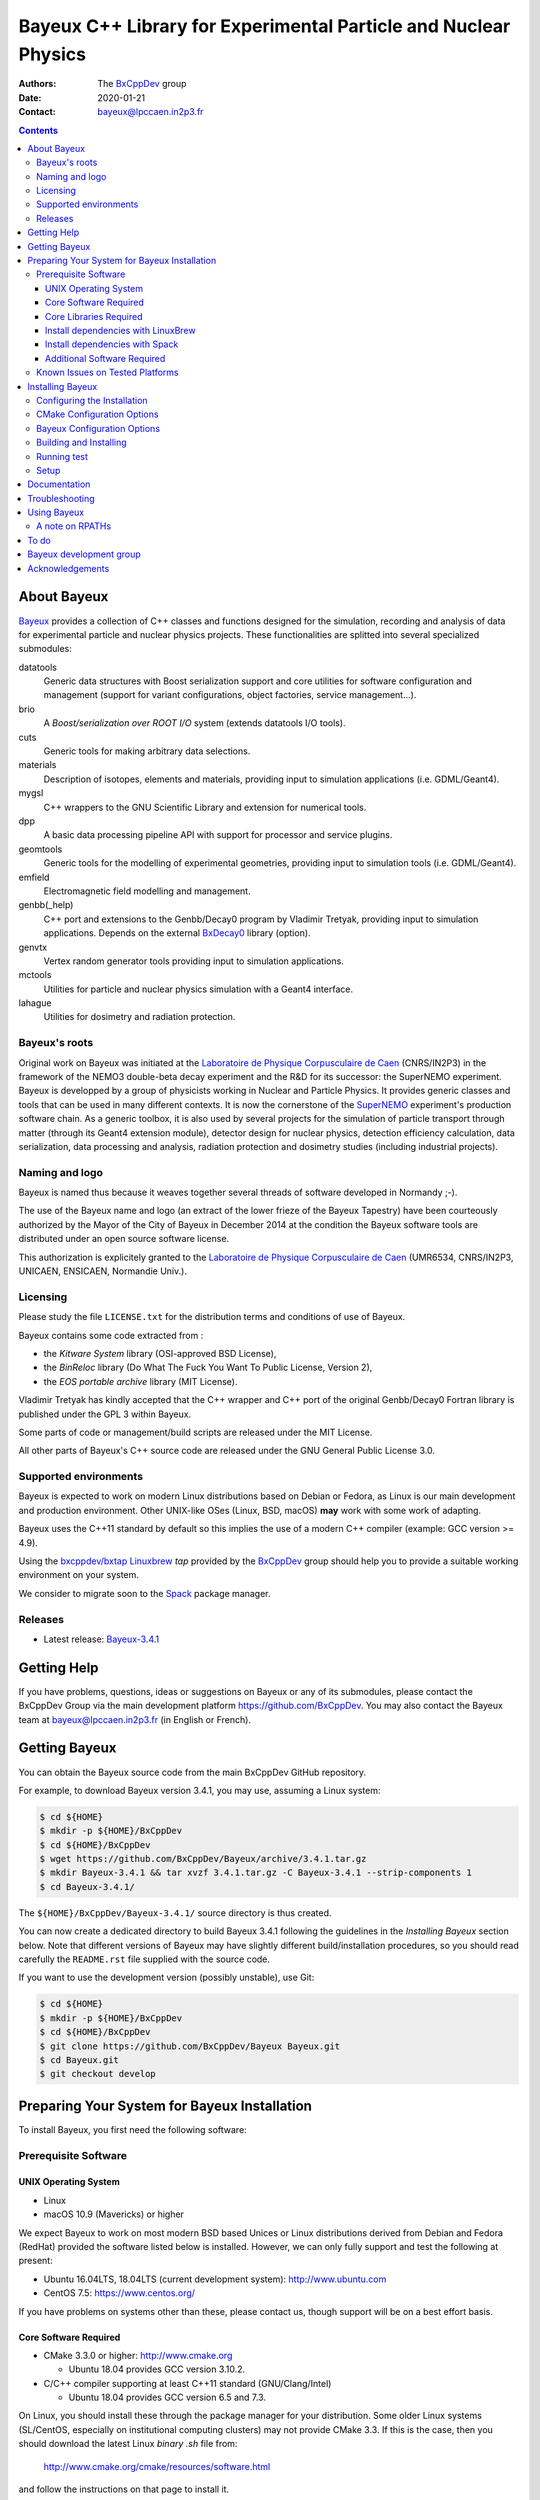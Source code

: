 ================================================================
Bayeux C++ Library for Experimental Particle and Nuclear Physics
================================================================

.. image:: source/bxbayeux/logo/logo_bayeux_240x200_transparent.png
   :width: 200pt

:Authors: The BxCppDev_ group
:Date:    2020-01-21
:Contact: bayeux@lpccaen.in2p3.fr

.. contents::
   :depth: 3
..

.. _BxCppDev: https://github.com/BxCppDev

.. raw:: pdf

   PageBreak oneColumn


About Bayeux
============

.. _Bayeux: https://github.com/BxCppDev/Bayeux

Bayeux_ provides  a collection of  C++ classes and  functions designed
for the  simulation, recording and  analysis of data  for experimental
particle  and nuclear  physics  projects.   These functionalities  are
splitted into several specialized submodules:

datatools
  Generic data  structures with  Boost serialization support  and core
  utilities  for software  configuration and  management (support  for
  variant configurations, object factories, service management...).

brio
  A *Boost/serialization over ROOT  I/O* system (extends datatools I/O
  tools).

cuts
  Generic tools for making arbitrary data selections.

materials
  Description  of isotopes,  elements and  materials, providing
  input to simulation applications (i.e. GDML/Geant4).

mygsl
  C++ wrappers to the  GNU Scientific Library and extension for
  numerical tools.

dpp
  A basic data processing pipeline API with support for processor and service plugins.

geomtools
  Generic tools for the modelling of experimental geometries,
  providing input to simulation tools (i.e. GDML/Geant4).

emfield
  Electromagnetic field modelling and management.

genbb(_help)
  C++ port and  extensions to the Genbb/Decay0 program by
  Vladimir Tretyak, providing input to simulation applications.
  Depends on the external BxDecay0_ library (option).

genvtx
  Vertex  random  generator tools providing input to  simulation
  applications.

mctools
  Utilities for particle and nuclear physics simulation with
  a Geant4 interface.

lahague
  Utilities for dosimetry and radiation protection.


.. _BxDecay0: https://github.com/BxCppDev/bxdecay0

.. raw:: pdf

   PageBreak oneColumn

Bayeux's roots
--------------

Original work on Bayeux was  initiated at the `Laboratoire de Physique
Corpusculaire de  Caen`_ (CNRS/IN2P3)  in the  framework of  the NEMO3
double-beta  decay  experiment and  the  R&D  for its  successor:  the
SuperNEMO experiment.  Bayeux  is developped by a  group of physicists
working in Nuclear  and Particle Physics. It  provides generic classes
and tools that can be used in  many different contexts.  It is now the
cornerstone of the SuperNEMO_  experiment's production software chain.
As a  generic toolbox,  it is  also used by  several projects  for the
simulation of  particle transport  through matter (through  its Geant4
extension  module), detector  design  for  nuclear physics,  detection
efficiency  calculation,  data   serialization,  data  processing  and
analysis,  radiation  protection   and  dosimetry  studies  (including
industrial projects).

.. _SuperNEMO: https://github.com/SuperNEMO-DBD
.. _Linuxbrew: https://github.com/topics/linuxbrew

Naming and logo
---------------

Bayeux is  named thus  because it weaves  together several  threads of
software developed in Normandy ;-).

The use of the Bayeux name and logo (an extract of the lower frieze of
the Bayeux Tapestry) have been  courteously authorized by the Mayor of
the  City of  Bayeux  in December  2014 at  the  condition the  Bayeux
software tools are distributed under an open source software license.

This  authorization  is explicitely  granted  to  the
`Laboratoire de Physique Corpusculaire de Caen`_
(UMR6534,  CNRS/IN2P3,  UNICAEN, ENSICAEN, Normandie Univ.).

.. _`Laboratoire de Physique Corpusculaire de Caen`: http://www.lpc-caen.in2p3.fr/


Licensing
---------

Please study the  file ``LICENSE.txt`` for the  distribution terms and
conditions of use of Bayeux.

Bayeux contains some code extracted  from :

* the *Kitware System* library (OSI-approved BSD License),
* the *BinReloc* library (Do  What The Fuck You Want To Public License, Version  2),
* the *EOS portable archive* library (MIT License).

Vladimir Tretyak has kindly accepted that the C++ wrapper and C++ port
of the  original Genbb/Decay0 Fortran  library is published  under the
GPL 3 within Bayeux.

Some parts of code or  management/build scripts are released under the
MIT License.

All other parts of Bayeux's C++ source code are released under the GNU
General Public License 3.0.


Supported environments
----------------------

Bayeux  is expected  to work  on modern  Linux distributions  based on
Debian  or Fedora,  as Linux  is our  main development  and production
environment.  Other  UNIX-like OSes  (Linux, BSD, macOS)  **may** work
with some work of adapting.

Bayeux uses the C++11 standard by default so this implies the use of a
modern C++ compiler (example: GCC version >= 4.9).

Using  the `bxcppdev/bxtap`_  `Linuxbrew`_ *tap*  provided by  the
BxCppDev_  group  should help  you  to  provide a  suitable  working
environment on your system.

We consider to migrate soon to the Spack_ package manager.

.. _`Spack`: https://spack.io/


Releases
--------

* Latest release: `Bayeux-3.4.1`_

.. _`Bayeux-3.4.1`: https://github.com/BxCppDev/Bayeux/releases/tag/Bayeux-3.4.1

.. raw:: pdf

   PageBreak oneColumn

Getting Help
============

If you have problems, questions, ideas or suggestions on Bayeux or any
of  its submodules,  please contact  the BxCppDev  Group via  the main
development  platform   https://github.com/BxCppDev.   You   may  also
contact  the Bayeux  team  at bayeux@lpccaen.in2p3.fr  (in English  or
French).



Getting Bayeux
===============

You can  obtain the Bayeux source  code from the main  BxCppDev GitHub
repository.

For example, to download Bayeux version 3.4.1, you may use, assuming a
Linux system:

.. code:: sh

   $ cd ${HOME}
   $ mkdir -p ${HOME}/BxCppDev
   $ cd ${HOME}/BxCppDev
   $ wget https://github.com/BxCppDev/Bayeux/archive/3.4.1.tar.gz
   $ mkdir Bayeux-3.4.1 && tar xvzf 3.4.1.tar.gz -C Bayeux-3.4.1 --strip-components 1
   $ cd Bayeux-3.4.1/
..


The  ``${HOME}/BxCppDev/Bayeux-3.4.1/``   source  directory   is  thus
created.

You  can  now create  a  dedicated  directory  to build  Bayeux  3.4.1
following  the guidelines  in the  *Installing Bayeux*  section below.
Note that  different versions  of Bayeux  may have  slightly different
build/installation  procedures,  so  you  should  read  carefully  the
``README.rst`` file supplied with the source code.


If you  want to use  the development version (possibly  unstable), use
Git:

.. code:: sh

   $ cd ${HOME}
   $ mkdir -p ${HOME}/BxCppDev
   $ cd ${HOME}/BxCppDev
   $ git clone https://github.com/BxCppDev/Bayeux Bayeux.git
   $ cd Bayeux.git
   $ git checkout develop
..

.. raw:: pdf

   PageBreak oneColumn

Preparing Your System for Bayeux Installation
==============================================

To install Bayeux, you first need the following software:

Prerequisite Software
---------------------

UNIX Operating System
.....................

*  Linux
*  macOS 10.9 (Mavericks) or higher

We expect  Bayeux to  work on  most modern BSD  based Unices  or Linux
distributions  derived from  Debian and Fedora (RedHat) provided  the
software listed below is installed. However, we can only fully support
and test the following at present:

-  Ubuntu 16.04LTS, 18.04LTS (current development system):
   http://www.ubuntu.com
-  CentOS 7.5: https://www.centos.org/

If you have problems on systems other than these, please contact us,
though support will be on a best effort basis.

Core Software Required
......................

* CMake 3.3.0 or higher: http://www.cmake.org
  
  * Ubuntu 18.04 provides GCC version  3.10.2.

* C/C++ compiler supporting at least C++11 standard
  (GNU/Clang/Intel)
  
  * Ubuntu 18.04 provides GCC version 6.5 and 7.3.

  
On Linux,  you should  install these through  the package  manager for
your distribution. Some older  Linux systems (SL/CentOS, especially on
institutional computing clusters) may  not provide CMake  3.3. If this  is the case,  then you
should download the latest Linux *binary .sh* file from:

  http://www.cmake.org/cmake/resources/software.html

and follow the instructions on that page to install it.

On macOS, simply install CMake from the latest ``Darwin64`` dmg
bundle available from:

  http://www.cmake.org/cmake/resources/software.html

To obtain the other tools, simply  install the latest version of Xcode
from the  Mac App Store.  After installation, you should  also install
the Xcode command line tools via going to the menu Xcode->Preferences,
clicking on the Downloads tab, and then installing Command Line Tools.

Core Libraries Required
.......................

* Boost  1.63.0 or  1.69.0:  http://www.boost.org  with the  following
  libraries:    filesystem,    system,    serialization,    iostreams,
  program_options, regex and thread.

  **Beware**: Boost versions 1.65 (default on Ubuntu 18.04) to 1.68 are
  expected to  cause some crash with  GCC under Linux due  to a subtle
  bug concerning the Boost/Serialization singleton class. Boost 1.69 should
  fix this issue.
  
* Camp 0.8.2 : https://github.com/fw4spl-org/camp
  
  Former version 0.8.0 can be found at: https://github.com/tegesoft/camp
  and should work.

* GSL 2.4 (default in Ubuntu 18.04) or higher: http://www.gnu.org/s/gsl
* CLHEP 2.4.1.0: http://proj-clhep.web.cern.ch
 
  Former version is 2.1.3.1.
  
* Geant4 9.6 (optional) : http://geant4.cern.ch
  with GDML support enabled (through the XercesC library)

  Geant4 version 10.5 support is not ready (issue #43).

* ROOT 6.12.04 or 6.16.00: http://root.cern.ch
  Bayeux/geomtools requires you setup ROOT at least with support for:

  * minimal X11,
  * GDML,
  * OpenGL.

* Qt5 (optional)

* BxDecay0 1.0 (optional) : https://github.com/BxCppDev/bxdecay0

  **Warning** : BxDecay0 will become in a near future the
  only Decay0 C++ port supported by Bayeux.
  

Install dependencies with LinuxBrew
...................................
  
For ease  of use,  the BxCppDev  group provides  the `bxcppdev/bxtap`_
Linuxbrew tap  for easy use  by Bayeux, Bayeux companion  software and
clients of Bayeux.  It is advised to use this bundle if you don't know
how to  install and  setup the dependee  libraries mentioned  above on
your system.  It will provide, for Linux and macOS systems, an uniform
software  environment  with  a   selected  set  of  blessed  software,
including the C++ compiler if needed.

Note however that it is  perfectly possible to use system installation
of  the above  libraries  if your  OS  distribution provides  adequate
support.

**Beware:** We have  experienced that the use of Linuxbrew  is not the
definitive robust  solution to solve the  software dependency problem.
Linuxbrew regularly fails  to provide a proper  and stable environment
to host  and use  Bayeux, due  to rapidly  changing brew  formulas and
their dependencies from the homebrew core  tap.  We try to provide the
proper formulas for Ubuntu Linux. However you could be forced to adapt
some formulas to your own system.

  

Install dependencies with Spack
...................................

Work under progress.


Additional Software Required
............................

* Bayeux/datatools requires the Qt5 library when the ``BAYEUX_WITH_QT_GUI``
  option is set (experimental).

  On Ubuntu 16.04/18.04, this implies the installation of the following packages:

  .. code:: sh

     $ sudo apt-get install libqt5core5a libqt5gui5 libqt5svg5 \
	    libqt5svg5-dev libqt5widgets5 qtbase5-dev qtbase5-dev-tools \
	    qt5-default
  ..

  **Note:** bxcppdev/bxtap provides a ``qt5-base`` formula.
  
* Bayeux/geomtools also requires Gnuplot 4.0 or higher: http://www.gnuplot.info

  On Ubuntu 16.04/18.04, this implies the installation of the following packages:

  .. code:: sh

     $ sudo apt-get install gnuplot-x11 gnuplot-doc gnuplot-mode
  ..

* Bayeux/datatools and Bayeux/geomtools uses the Readline library, if available:

  * http://cnswww.cns.cwru.edu/php/chet/readline/rltop.html
  * http://askubuntu.com/questions/194523/how-do-i-install-gnu-readline

  On Ubuntu 16.04, this implies the installation of the following packages:

  .. code:: sh

     $ sudo apt-get install libreadline6-dev readline-common
  ..

  On Ubuntu 18.04, this implies the installation of the following packages:

  .. code:: sh

     $ sudo apt-get install libreadline7-dev readline-common
  ..

  **Note:** Linuxbrew provides a ``readline`` formula.

* pandoc (http://johnmacfarlane.net/pandoc/) is  useful to generate
  documentation in user friendly format:

  On Ubuntu, this implies  the installation of the following
  packages:

  .. code:: sh

     $ sudo apt-get install pandoc pandoc-data
  ..

* docutils  (http://docutils.sourceforge.net/)  is also  useful  to
  generate documentation from ReST format in user friendly format:

  On Ubuntu, this implies the installation of the following packages:

  .. code:: sh

     $ sudo apt-get install docutils-common docutils-doc python-docutils
     $ sudo apt-get install rst2pdf
  ..

Known Issues on Tested Platforms
--------------------------------


- Boost/Serialization library  from version  1.65 to 1.68  introduced a
  bug  in the  implementation of  the singleton  template class.  As a
  consequence, only Boost version 1.63 and 1.69 are supported so far.
- Despite our efforts, Geant4 10.5 (no  MT build) is not supported yet
  since  the implementation  of  hit collections  has  changed in  some
  undocumented  way  and  now  causes  segfault  in the  Bayeux/mctools
  Geant4 extension module.
  
.. raw:: pdf

   PageBreak oneColumn

Installing Bayeux
=================

Bayeux provides a CMake_ based  build system. We'll assume for brevity
that you are using  a UNIX system on the command  line (i.e.  macOS or
Linux).   We'll also  assume that  you're going  to use  the Linuxbrew
`bxcppdev/bxtap`_ tap to provide some required third party packages.

.. _`bxcppdev/bxtap`: https://github.com/BxCppDev/homebrew_bxtap
.. _CMake: http://www.cmake.org

Configuring the Installation
----------------------------

The directory in which this  ``README.rst`` file resides is called the
"source directory"  of Bayeux. Because  CMake generates many  files as
part of the configuration and  build process, we perform configuration
in a directory isolated from the  source directory. This enables us to
quickly clean  up in  the event  of issues,  and prevents  commital of
generated (and hence system dependent) files to the repository.

To configure Bayeux, simply do, from the source directory of Bayeux:

.. code:: sh

   $ mkdir Bayeux-build
   $ cd Bayeux-build/
   $ cmake -DCMAKE_INSTALL_PREFIX=<where you want to install> \
	   -DCMAKE_PREFIX_PATH=<path to your Linuxbrew install> \
	   ..
..

You may also  use an arbitrary temporary build  directory somewhere in
your filesystem:

.. code:: sh

   $ mkdir /tmp/Bayeux-build
   $ cd /tmp/Bayeux-build
   $ cmake -DCMAKE_INSTALL_PREFIX=<where you want to install> \
	   -DCMAKE_PREFIX_PATH=<path to your Linuxbrew install> \
	   <path to the Bayeux source directory>
..

CMake Configuration Options
---------------------------

These options control the underlying CMake system, a full list can be
obtained from the CMake documentation, but in Bayeux you will only need
to deal with the following three in most cases:

``CMAKE_INSTALL_PREFIX``
  Path under which to install Bayeux. It should point to an empty,
  writable directory. It defaults to ``/usr/local`` so you will want
  to change this.

``CMAKE_PREFIX_PATH``
  Path under which  Linuxbrew is installed and where  some of the
  third party software (dependencies) should be searched for.
  You can use the following to automatically locate Linuxbrew on your system:

  .. code:: sh

     $ cmake -DCMAKE_PREFIX_PATH=$(brew --prefix)


``CMAKE_BUILD_TYPE``
  Build type, e.g. ``Release``, ``Debug``. You will want this to be
  set  to ``Release``  in most  cases. ``Debug``  builds are  only
  needed if you  are needing to follow debugging  symbols into one
  of   Linuxbrew's  thid   party  binaries.    It  defaults   to
  ``Release``, so you will not need to change it in most cases.

Note also  that you can  ask CMake to use  the Ninja_ build  system in
place of the legacy ``make`` command. Use the ``-GNinja`` switch with your
CMake command:

.. code:: sh

   $ cmake ... -GNinja ...
..

.. _Ninja: https://ninja-build.org/


.. raw:: pdf

   PageBreak oneColumn

Bayeux Configuration Options
----------------------------

These options control the core configuration of Bayeux.

``BAYEUX_CXX_STANDARD``
  Select the C++  Standard to compile against. Recognized values are:

     * ``11`` (default) : all features of the C++11 standard in GCC 4.9 (provided
       for forward compatibility)
     * ``14``  :  same  as  ``11``  plus at  least  one  C++14  feature
       (provided for forward compatibility)
     * ``17``  :  same  as  ``14``  plus at  least  one  C++17  feature
       (provided for forward compatibility)
     * ``20``  :  same  as  ``17``  plus at  least  one  C++20  feature
       (provided for forward compatibility)

``BAYEUX_COMPILER_ERROR_ON_WARNING``
  Turn warnings into errors. Default is ON.

``BAYEUX_WITH_IWYU_CHECK``
  Run include-what-you-use on Bayeux sources. Default is OFF.

``BAYEUX_WITH_DEVELOPER_TOOLS``
  Build and install additional tools for developers and *normal* users.
  Default is ON.

``BAYEUX_WITH_BXDECAY0``
  Build the Bayeux/genbb_help with linkage to the BxDecay0 library. Default is OFF.

``BAYEUX_WITH_GEANT4_MODULE``
  Build the Bayeux/mctools Geant4 library extension module. Default is ON.

``BAYEUX_WITH_GEANT4_EXPERIMENTAL``
  Build the Bayeux/mctools Geant4 library extension module with
  experimental Geant4 support (>=10.5, experts only). Default is OFF.

``BAYEUX_WITH_LAHAGUE``
  Build the Bayeux/lahague library module. Default is OFF.

``BAYEUX_WITH_QT_GUI``
  Build the Qt-based GUI basic components (experimental). Default is OFF.

``BAYEUX_WITH_QT_SVG``
  Build the specific Qt SVG component. Default is OFF.

``BAYEUX_ENABLE_TESTING``
  Build unit testing system for Bayeux. Default is OFF.

``BAYEUX_WITH_DOCS``
  Build Bayeux documentation products. Default is ON.

``BAYEUX_WITH_DOCS_OCD``
  Build      *object      configuration     description*      (OCD)
  documentation. Default is OFF. Implies ``BAYEUX_WITH_DOCS``.

``BAYEUX_MINIMAL_BUILD``
  Build Bayeux core library only (datatools module). Default is OFF (experts only).

``BAYEUX_WITH_xxx``
  Build Bayeux library including up to the ``xxx`` module ( taking into account dependencies),
  where ``xxx`` is taken from:

  - ``CUTS``
  - ``MATERIALS``
  - ``MYGSL``
  - ``BRIO``
  - ``DPP``
  - ``GEOMTOOLS``
  - ``EMFIELD``
  - ``GENBB``
  - ``GENVTX``
  - ``MCTOOLS``

  Default is OFF (experts only).

  
Building and Installing
-----------------------

Once  you have  generated the  build system  for Bayeux,  as described
earlier, you are ready to build.  Note that if you want to reconfigure
at  any  time, you  can  simply  run  ``ccmake``  again in  the  build
directory.

By default Bayeux  generates a Makefile based system, so  to build and
install Bayeux, simply run:

.. code:: sh

   $ make [-j4]
   $ make install
..

where ``-j4`` indicates  the number of processors to be  used to build
Bayeux.

If you  chose Ninja as the  build system, please replace  the ``make``
command above by ``ninja`` :

.. code:: sh

   $ ninja [-j4]
   $ ninja install
..


.. raw:: pdf

   PageBreak oneColumn

Running test
------------

In order  to run the  test programs  provided with the  various Bayeux
submodules,  you should  have activated  the ``BAYEUX_ENABLE_TESTING``
configuration option. From the build directory, simply run:

.. code:: sh

   $ make test
..

or

.. code:: sh

   $ ninja test
..


.. raw:: pdf

   PageBreak oneColumn
..


Setup
-----

In order  to setup Bayeux  on your system,  we recommend to  provide a
bayeux  activation  shell  function  from  your  Bash  startup  script
(i.e. ``~/.bashrc``):

.. code:: sh
 
   function bayeux_setup()
   {
      if [ -n "${BAYEUX_INSTALL_DIR}" ]; then
	  echo >&2 "[error] bayeux_setup: Bayeux is already setup!"
	  return 2
      fi
      
      ### Uncomment the following lines if your Bayeux depends on Linuxbrew:
      # which brew > /dev/null 2>&1
      # if [ $? -ne 0 ]; then
      #   # You have forgotten to setup Linuxbrew:
      #	  echo >&2 "[error] bayeux_setup: Linuxbrew is not setup! "
      #	  echo >&2 "[error] bayeux_setup: Bayeux depends on software managed by Linuxbrew."
      #	  echo >&2 "[error] bayeux_setup: Please setup Linuxbrew"
      #	  echo >&2 "[error]               on your system first!" 
      #	  return 1	
      # fi
      
      ### Or, to automate the setup of Linuxbrew, uncomment the following lines,
      ### as illustrated at https://github.com/BxCppDev/homebrew-bxtap.git :
      # which brew > /dev/null 2>&1
      # if [ $? -ne 0 ]; then
      #    do_linuxbrew_setup
      #    # In case Linuxbrew provides its own version of Bayeux:
      #    brew list | tr -s [[:space:]] | grep bayeux
      #    if [ $? -eq 0 ]; then
      #        # Disable Linuxbrew's Bayeux:
      #        # Beware, this can break some dependencies!
      #        brew unlink bayeux
      #    fi
      # fi
      
      export BAYEUX_INSTALL_DIR="/path/to/Bayeux/installation/dir"
      export PATH="${BAYEUX_INSTALL_DIR}/bin:${PATH}"
      echo >&2 "[info] bayeux_setup: Bayeux $(bxquery --version) is now setup!"
      return 0
   }
   export -f bayeux_setup	  
..

When you need to use the Bayeux software from a bare Bash shell,
just type:

.. code:: sh

   $ bayeux_setup
..

The ``bxquery`` utility should help you to locate the resources
provided by Bayeux:

.. code:: sh

   $ bxquery --help
..

Fell free to provide a ``bayeux_unsetup`` shell function to come back to
the initial state of the shell.


Documentation
===============

Bayeux is built with *some* documentation, although incomplete:

* From the  installation directory, provided  the ``BAYEUX_WITH_DOCS``
  and ``BAYEUX_WITH_DOCS_OCD`` options have been enabled, one can find
  a set of  Doxygen generated HTML pages. The main  page is located in
  ``share/Bayeux-{Bayeux's
  version}/Documentation/API/html/index.html``   from   the   Bayeux's
  installation directory.
* The Bayeux  source code  provides some test  programs that  *may* be
  used as sample code. However, it is not their original purpose.
* Bayeux  modules  contains some  example  code  implemented as  small
  project. See the source code for example in ``share/Bayeux-{Bayeux's
  version}/examples/`` from the Bayeux's installation directory.
  
Troubleshooting
===============
WIP


Using Bayeux
============


A note on RPATHs
----------------

You should not use  the ``(DY)LD_LIBRARY_PATH`` variables because they
are  intended  for testing,  not  production  (see  the man  pages  of
ld/dyld).   Bayeux uses  **rpaths**  to provide  a  simple setup  that
allows  applications  to  be  run  directly  with  guaranteed  library
lookup. Morever, relative rpaths are  used that generally allow Bayeux
to be relocatable (albeit not tested).

However, these settings are platform dependent and CMake has only added
support for this gradually. In particular, see these references:

* Kitware Blog article on macOS RPATH handling (http://www.kitware.com/blog/home/post/510)
* Handling macOS RPATH on older CMake

  (http://www.mail-archive.com/cmake@cmake.org/msg47143.html)
* CMake's general RPATH handling (http://www.cmake.org/Wiki/CMake_RPATH_handling)

Note also  that if you  have ``(DY)LD_LIBRARY_PATH`` set, you  may see
startup errors if any of the  paths contains libraries used by Bayeux,
e.g. ROOT.  In general, you should never need to set the library path,
though many scientific software projects (badly mis)use it.


To do
=====

* Provide official example code for many classes.
* Migrate some deprecated  Boost classes to some  C++11 classes (smart
  pointers...)
* Implement  support for  radioactive  decays using  ENSDF files  from
  Geant4 in the Bayeux/genbb_help module.
* Implement  a  Bayeux/mctools  MCNP   extension  library  module  and
  companion tools.
* Split  the  historical  GENBB/Decay0   C++  port  into  an  external
  standalone project and make Bayeux/genbb depends on it.

.. raw:: pdf

   PageBreak oneColumn
..


Bayeux development group
========================

Current development staff:

* Xavier  Garrido   (LAL  Orsay,  Université  Paris   Sud,  Université
  Paris-Saclay): all modules, validation.
* Jean    Hommet   (LPC    Caen):   initial    development   of    the
  Boost/Serialization features.
* Yves Lemière  (LPC Caen, Université de  Caen, Normandie Université):
  validation.
* François Mauger (LPC Caen, Université de Caen, Normandie Université,
  project leader): all modules.

Other contributors:

* Guillaume  Oliviéro   (LPC  Caen,  Université  de   Caen,  Normandie
  Université): validation
* Arnaud Chapon (LPC Caen, Cerap): geometry, validation.
* Benoit Guillon (LPC Caen,  ENSICAEN): original implementation of the
  ``Bayeux/materials`` module.
* Ben Morgan (University of  Warwick): CMake support, logging features
  in datatools, other management  and integration tools, Doxygen based
  documentation support, Trac/SVN to GitHub migration.


Acknowledgements
================

The authors gratefully thank the following persons for their direct or
indirect contributions to the Bayeux library:

* Vladimir  Tretyak  is  the  author of  the  original  *Genbb/Decay0*
  generator (written in  Fortran 77) from which  a significant portion
  of the Bayeux/genbb_help module is derived.
* Christian Pfligersdorffer  is the author of  the Boost/Serialization
  *portable  binary archive*  classes which  is supported  by the  I/O
  system of the Bayeux/datatools and Bayeux/brio modules.
* Nicolas Devillard and Rajarshi Guha  are the authors of the *Gnuplot
  pipe* library that is embedded in Bayeux/geomtools.
* Sylvette Lemagnen (Curator at the  Bayeux Museum) and Patrick Gomont
  (Mayor  of the  City  of  Bayeux) for  their  authorization for  the
  library's name and logo.

  Visit the Bayeux Tapestry at http://www.bayeuxmuseum.com/en/la_tapisserie_de_bayeux_en.html !

  .. image:: source/bxbayeux/logo/bayeux_tapestry_slice-1-small.png
     :align: center
     :width: 100%

